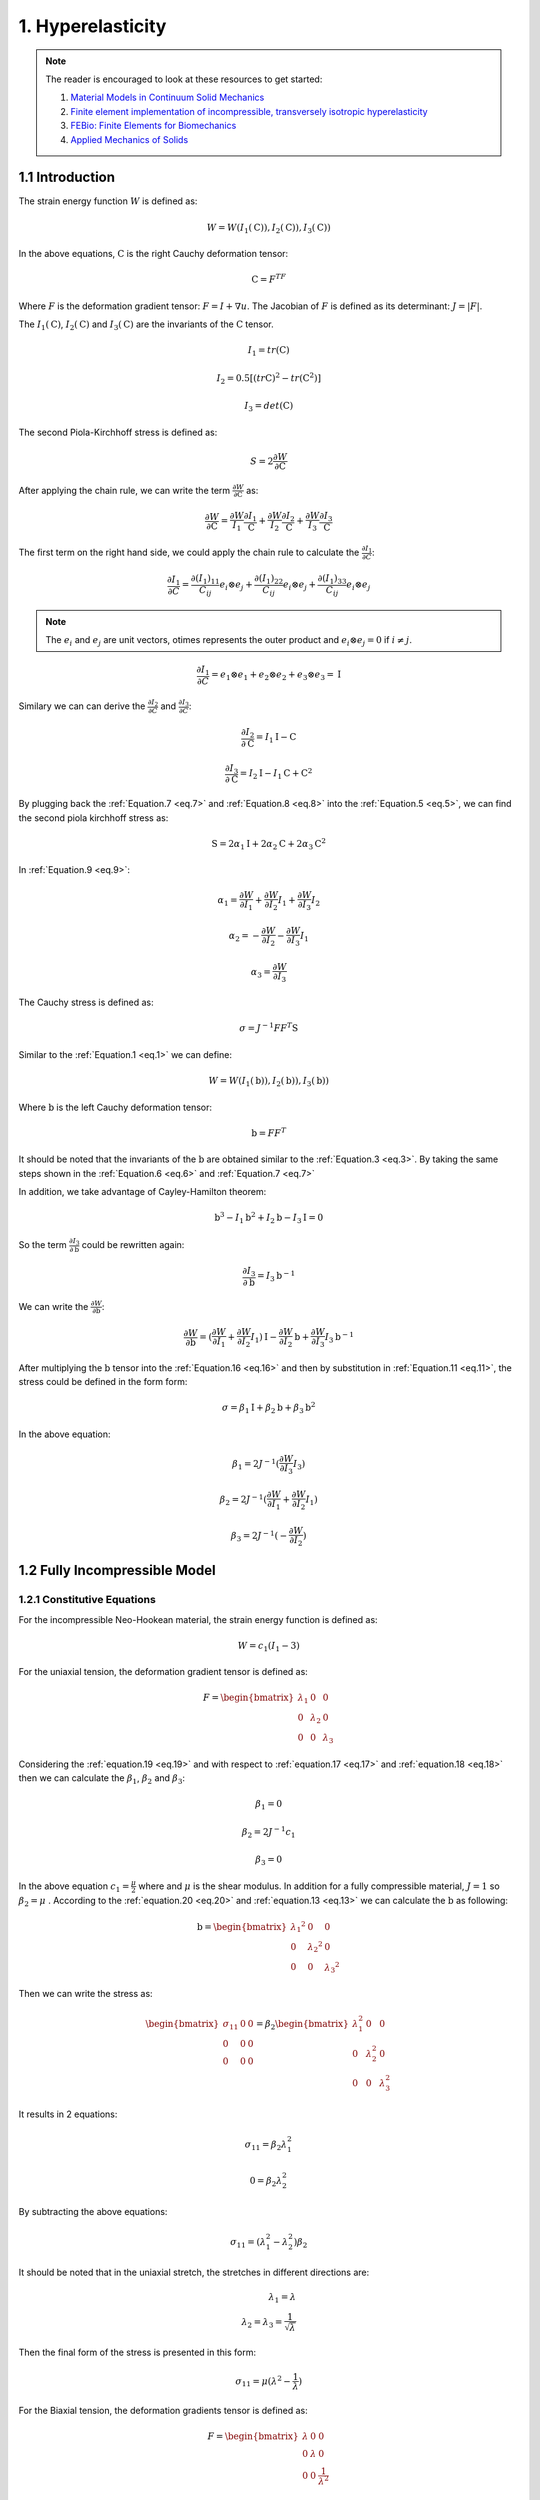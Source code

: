 
**1. Hyperelasticity**
===========================================


.. note:: The reader is encouraged to look at these resources to get started:

	1. `Material Models in Continuum Solid Mechanics <http://homepages.engineering.auckland.ac.nz/~pkel015/SolidMechanicsBooks/Part_IV/Chapter_1_Hyperelasticity/PDF/Elasticity_04_Isotropic_Hyperelasticity.pdf>`_

	2. `Finite element implementation of incompressible, transversely isotropic hyperelasticity <https://www.sciencedirect.com/science/article/pii/0045782596010353>`_

	3. `FEBio: Finite Elements for Biomechanics <https://asmedigitalcollection.asme.org/biomechanical/article/134/1/011005/455684>`_

	4. `Applied Mechanics of Solids <http://solidmechanics.org/Text/Chapter3_5/Chapter3_5.php>`_

1.1 Introduction
^^^^^^^^^^^^^^^^^^^^^^^^^^^^^^^^^^^^^^^^^^^^^^

The strain energy function :math:`W` is defined as:

.. math:: 
  :name: eq.1

   W=W(I_1 (\textbf {C})),I_2 (\textbf {C})),I_3 (\textbf {C}))

In the above equations, :math:`\textbf {C}` is the right Cauchy deformation tensor:

.. math:: 
  :name: eq.2

  \textbf {C}=F^TF


Where :math:`F` is the deformation gradient tensor: :math:`F=I+\nabla u`. The Jacobian of :math:`F` is defined as its determinant:  :math:`J= \lvert F \rvert`.

The :math:`I_1 (\textbf {C})`, :math:`I_2 (\textbf {C})` and :math:`I_3 (\textbf {C})` are the invariants of the :math:`\textbf {C}` tensor. 

.. math:: 
  :name: eq.3

  I_1=tr(\textbf{C}) 

  I_2=0.5[(tr \textbf{C})^2-tr(\textbf{C}^2)] 

  I_3=det (\textbf{C})


The second Piola-Kirchhoff stress is defined as: 

.. math:: 
  :name: eq.4

  S=2 \frac{\partial W}{\partial \textbf {C}} 

After applying the chain rule, we can write the term :math:`\frac{\partial W}{\partial \textbf {C}}` as: 


.. math:: 
  :name: eq.5

  \frac{\partial W}{\partial \textbf {C}}=\frac{\partial W}{I_1} \frac{\partial I_1}{\textbf {C}} + \frac{\partial W}{I_2} \frac{\partial I_2}{\textbf {C}}+\frac{\partial W}{I_3} \frac{\partial I_3}{\textbf {C}}

The first term on the right hand side, we could apply the chain rule to calculate the :math:`\frac{\partial I_1}{\partial C}`:

.. math:: 
  :name: eq.6

  \frac{\partial I_1}{\partial C}=\frac{\partial (I_1)_{11}}{C_{ij}} e_i \otimes e_j + \frac{\partial (I_1)_{22}}{C_{ij}} e_i \otimes e_j + \frac{\partial (I_1)_{33}}{C_{ij}} e_i \otimes e_j 


.. note::

   The :math:`e_i` and :math:`e_j` are unit vectors, \otimes represents the outer product and :math:`e_i \otimes e_j =0` if :math:`i \neq j`. 

.. math:: 
  :name: eq.7

  \frac{\partial I_1}{\partial C}=e_1 \otimes e_1 +e_2 \otimes e_2 +e_3 \otimes e_3 = \textbf{I}

Similary we can can derive the :math:`\frac{\partial I_2}{\partial C}` and :math:`\frac{\partial I_3}{\partial C}`:


.. math:: 
  :name: eq.8

  \frac{\partial I_2}{\partial \textbf {C}}= I_1 \textbf {I} - \textbf {C}

  \frac{\partial I_3}{\partial \textbf {C}}= I_2 \textbf {I} - I_1 \textbf {C} + \textbf {C}^2

By plugging back the  :ref:`Equation.7 <eq.7>` and :ref:`Equation.8 <eq.8>` into the :ref:`Equation.5 <eq.5>`, we can find the second piola kirchhoff stress as: 

.. math:: 
  :name: eq.9

  \textbf {S}= 2 \alpha_1 \textbf {I} + 2 \alpha_2 \textbf {C} + 2 \alpha_3 \textbf {C}^2

In :ref:`Equation.9 <eq.9>`: 


.. math:: 
  :name: eq.10

  \alpha_1 =  \frac{\partial W}{\partial I_1} +  \frac{\partial W}{\partial I_2} I_1 +  \frac{\partial W}{\partial I_3} I_2

  \alpha_2 =  -\frac{\partial W}{\partial I_2} -  \frac{\partial W}{\partial I_3} I_1 

  \alpha_3 =  \frac{\partial W}{\partial I_3} 

The Cauchy stress is defined as: 

.. math:: 
  :name: eq.11

  \sigma = J^{-1} F F^T \textbf {S}

Similar to the :ref:`Equation.1 <eq.1>` we can define: 


.. math:: 
  :name: eq.12


   W=W(I_1 (\textbf {b})),I_2 (\textbf {b})),I_3 (\textbf {b}))



Where :math:`\textbf {b}` is the left Cauchy deformation tensor:


.. math:: 
  :name: eq.13

  \textbf {b}=FF^T

It should be noted that the invariants of the :math:`\textbf {b}` are obtained similar to the :ref:`Equation.3 <eq.3>`. By taking the same steps shown in the :ref:`Equation.6 <eq.6>` and :ref:`Equation.7 <eq.7>`

In addition, we take advantage of Cayley-Hamilton theorem:

.. math:: 
  :name: eq.14

  \textbf{b}^3-I_1 \textbf{b}^2+I_2 \textbf{b} - I_3 \textbf{I} =0


So the term :math:`\frac{\partial I_3}{\partial \textbf {b}}` could be rewritten again: 

.. math:: 
  :name: eq.15

  \frac{\partial I_3}{\partial \textbf {b}}= I_3 \textbf {b}^{-1}

We can write the :math:`\frac{\partial W}{\partial \textbf {b}}`: 

.. math:: 
  :name: eq.16

  \frac{\partial W}{\partial \textbf {b}}= (\frac{\partial W}{\partial I_1} + \frac{\partial W}{\partial I_2} I_1) \textbf {I} - \frac{\partial W}{\partial I_2}\textbf {b} +\frac{\partial W}{\partial I_3} I_3 \textbf {b}^{-1}

After multiplying the :math:`\textbf {b}` tensor into the :ref:`Equation.16 <eq.16>` and then by substitution in :ref:`Equation.11 <eq.11>`, the stress could be defined in the form form:

    
.. math:: 
  :name: eq.17

   \sigma=\beta_1 \textbf {I}+\beta_2 \textbf {b}+\beta_3 \textbf {b}^2

In the above equation: 


.. math:: 
  :name: eq.18

  \beta_1 = 2J^{-1} (\frac{\partial W}{\partial I_3}I_3) 

  \beta_2 = 2J^{-1} (\frac{\partial W}{\partial I_1} +  \frac{\partial W}{\partial I_2} I_1) 

  \beta_3 = 2J^{-1} (-\frac{\partial W}{\partial I_2}) 


1.2 Fully Incompressible Model
^^^^^^^^^^^^^^^^^^^^^^^^^^^^^^^^^^^^^^^^^^^^^^

1.2.1 Constitutive Equations
""""""""""""""""""""""""""""""""""""
For the incompressible Neo-Hookean material, the strain energy function is defined as:

.. math:: 
  :name: eq.19 

  W=c_1(I_1-3)


For the uniaxial tension, the deformation gradient tensor is defined as:

.. math::
  :name: eq.20

   F=\begin{bmatrix} \lambda_1 & 0 & 0\\0 & \lambda_2 & 0\\0 & 0 & \lambda_3\end{bmatrix}


Considering the :ref:`equation.19 <eq.19>` and with respect to :ref:`equation.17 <eq.17>` and :ref:`equation.18 <eq.18>` then we can calculate the :math:`\beta_1`, :math:`\beta_2` and :math:`\beta_3`: 


.. math::
  :name: eq.21

   \beta_1 = 0

   \beta_2 = 2J^{-1}c_1

   \beta_3 = 0

In the above equation :math:`c_1= \frac {\mu}{2}` where and :math:`\mu` is the shear modulus. In addition for a fully compressible material, :math:`J= 1` so :math:`\beta_2=\mu` . According to the :ref:`equation.20 <eq.20>` and :ref:`equation.13 <eq.13>` we can calculate the :math:`\textbf{b}` as following: 

.. math::
  :name: eq.22

   \textbf{b}=\begin{bmatrix} {\lambda_1}^2 & 0 & 0\\0 & {\lambda_2}^2  & 0\\0 & 0 & {\lambda_3}^2 \end{bmatrix}



Then we can write the stress as:

.. math:: 
  :name: eq.23

   \begin{bmatrix} \sigma_{11} & 0 & 0\\0 & 0& 0\\0 & 0 & 0\end{bmatrix} = \beta_{2}\begin{bmatrix} \lambda_{1}^2 & 0 & 0\\0 & \lambda_{2}^2& 0\\0 & 0 & \lambda_{3}^2\end{bmatrix}


It results in 2 equations:


.. math:: 
  :name: eq.24

  \sigma_{11}=\beta_2 \lambda_{1}^2

  0=\beta_2 \lambda_{2}^2
	
                                   
By subtracting the above equations:



.. math:: 
  :name: eq.25 

   \sigma_{11}=(\lambda_{1}^2-\lambda_{2}^2)\beta_{2}


It should be noted that in the uniaxial stretch, the stretches in different directions are:


.. math:: 
  :name: eq.26 

   \lambda_1=\lambda\\
   \lambda_2=\lambda_3= \frac{1}{\sqrt{\lambda}}


Then the final form of the stress is presented in this form:

.. math:: 
  :name: eq.27 

   \sigma_{11}=\mu(\lambda^2-\frac{1}{\lambda})


For the Biaxial tension, the deformation gradients tensor is defined as:

.. math:: 
  :name: eq.28
 
   F=\begin{bmatrix} \lambda & 0 & 0\\0 & \lambda & 0\\0 & 0 & \frac {1}{\lambda^2}\end{bmatrix}



As :math:`\beta_1` and :math:`\beta_3` are equal to zero, after calculating the :math:`\textbf{b}` tensor we can write the :ref:`Equation.17 <eq.17>` in this form:



.. math:: 
  :name: eq.29

   \begin{bmatrix} \sigma_{11} & 0 & 0\\0 & \sigma_{22} & 0\\0 & 0 & 0\end{bmatrix}= \beta_1 \begin{bmatrix} \lambda^2 & 0 & 0\\0 & \lambda^2 & 0\\0 & 0 & \frac{1}{\lambda^4}\end{bmatrix} 


It results in 2 equations:

.. math:: 
  :name: eq.30 

   \sigma_{11}= \beta_2 \lambda^2\\
   0= \beta_2 \frac{1}{\lambda^4}


By subtracting the above equations:

.. math:: 
  :name: eq.31

   \sigma_{11}= \mu (\lambda^2-\frac{1}{\lambda^4})


.. note:: **Alternative Way**

   The stress is defined as follows:

   .. math:: 
     :name: eq.32 

      \sigma= \alpha_1 \lambda_i^{2} + \alpha_{-1} \lambda_i^{-2}-p

  
   Where:

   .. math:: 
     :name: eq.33

      \alpha_1= 2 \frac{\partial W}{\partial I_1}\\
      \alpha_{-1}= -2 \frac{\partial W}{\partial I_2}


   The parameter :math:`p` is defined as hydrostatic pressure:

   .. math:: 
     :name: eq.34

      p= \alpha_1 \frac{1}{\lambda_1^{2} \lambda_2^{2}}+\alpha_{-1}\lambda_1^{2} \lambda_2^{2}


   We can find :math:`\alpha_1` and :math:`\alpha_{-1}` : :math:`\alpha_1=2c_1=\mu` and :math:`\alpha_{-1}=0`

   By combining the :ref:`Equation.32 <eq.32>` and :ref:`Equation.34 <eq.34>`:

   .. math:: 
     :name: eq.35 

      \sigma_{ii}= \mu \lambda_{i}^2-\mu (\frac {1}{\lambda_i^{2}\lambda_i^{2}})


   Which is same as :ref:`Equation.31 <eq.31>`.


1.2.2 Finite Element Implementation
""""""""""""""""""""""""""""""""""""

For the fully incompressible Neo-Hookean material the Jacobian of the deformation gradient
tensor is unity (e.g. :math:`J=1`). The strain energy function is defined as follows:

.. math:: 
  :name: eq.36
 
   W= c_1(I_1-3)+p(J-1)


.. note:: In the above equation, the parameter :math:`p` is Lagrange multiplier enforcing the fully incompressibility condition

The stress is defined:

.. math:: 
  :name: eq.37 

   \sigma=\alpha_1 b + \alpha_{-1} b^{-1} - p I


Then the stress term is reduced to:

.. math:: 
  :name: eq.38
 
   \sigma=\mu b - p I


.. note:: When we solve for a fully incompressible material, we should define our problem on a mixed space including a scalar space (to solve for the :math:`p`) and a vector space (to solve for the displacement)


The analytical solution for the uniaxial stretch for different shear modulus could be obtained using the code: 

.. code-block:: python

	lamda = [0.15,0.2,0.25,0.3,0.35,0.4,0.45,0.5,0.55,0.6,0.65,0.7,0.75,0.8,0.85,0.9,0.95,1.,1.25,1.5,1.75,2,2.25,2.5,2.75,3,3.25,3.5,3.75,4,4.25,4.5,4.47,5]

	# Shear modulus = 0.5 MPa
	sigma_05 = []
	# Shear modulus = 1.5 MPa
	sigma_15 = []
	# Shear modulus = 3.5 MPa
	sigma_35 = []

	for i in range (len(lamda)):

		a = 0.5 * (pow(lamda[i], 2) - 1. /(lamda[i]))
		b = 1.5 * (pow(lamda[i], 2) - 1. /(lamda[i]))
		c = 3.5 * (pow(lamda[i], 2) - 1. /(lamda[i]))

		sigma_05.append(a)
		sigma_15.append(b)
		sigma_35.append(c)

	import matplotlib.pyplot as plt
	print (sigma_05)
	plt.xlabel(r'$\mathrm{Stretch}$', fontsize=20)
	plt.ylabel(r'$\mathrm{\sigma_{xx}(MPa)}$', fontsize=20)

	plt.plot(lamda,sigma_05,  linestyle='-', linewidth=4, color='maroon',label=r'$(\mu=0.5)$')
	plt.plot(lamda,sigma_15,  linestyle='-', linewidth=4, color='r',label=r'$(\mu=1.5)$')
	plt.plot(lamda,sigma_35,  linestyle='-', linewidth=4, color='teal',label=r'$(\mu=3.5)$')
	lg=plt.legend(ncol=1, loc=2, fontsize=15)
	axes = plt.gca()
	axes.set_xlim([0,5])
	axes.set_ylim([-15, 30])

	axes.set_yticks([-15,-10,-5,0,5,10,15,20,25,30,35])
	axes.set_xticks([0,1,2,3,4,5])

	plt.tick_params(axis='both', which='major', labelsize=15)
	plt.grid()
	plt.show()

The implmentation in FEniCS is presented in this code:  

.. code-block:: python

	from dolfin import *

	# Defining Stretches
	stretch = [0.15,0.2,0.25,0.3,0.35,0.4,0.45,0.5,0.55,0.6,0.65,0.7,0.75,0.8,0.85,0.9,0.95,1.,1.25,1.5,1.75,2,2.25,2.5,2.75,3,3.25,3.5,3.75,4,4.25,4.5,4.47,5]
	BC = []

	for x in range(len(stretch)):
		      N = stretch[x] - 1.0
		      BC.append(N)

	tol = 1E-14
	# Define boundaries
	def FRONT(x, on_boundary):
		      return on_boundary and abs(x[2] - 1.0) < tol


	# Defining the mesh which is a single hexahedron element
	mesh = UnitCubeMesh.create(1,1,1,CellType.Type.hexahedron)

	############################################
	#element for pressure field
	Element1 = FiniteElement("CG", mesh.ufl_cell(), 1)
	#element for displacement field
	Element2 = VectorElement("CG", mesh.ufl_cell(), 2)

	# Defining the mixed function space
	W_elem = MixedElement([Element1, Element2])
	W = FunctionSpace(mesh, W_elem)
	#############################################

	boundaries = MeshFunction('size_t', mesh, mesh.topology().dim()-1)
	subdomains = MeshFunction('size_t', mesh, mesh.topology().dim())


	# Defining integration symbols
	dx = Measure('dx', domain=mesh, subdomain_data=subdomains, metadata={'quadrature_degree': 15})
	ds = Measure('ds', domain=mesh, subdomain_data=boundaries, metadata={'quadrature_degree': 15})


	## Define variational problem
	dw = TrialFunction(W)            # Incremental displacement
	v  = TestFunction(W)
	w = Function(W)
	p,u = split(w)

	#Definig some continuum mechanics relations
	d = u.geometric_dimension()
	I = Identity(d)             # Identity tensor
	F = I + grad(u)             # Deformation gradient
	C = F.T*F                   # Right cauchy stress tensor
	b = F*F.T                   # Left cauchy stress tensor
	Ib = tr(b)                  # First invariant of b tensor
	J  = det(F)                 # Jacobian of deformation gradient tensor

	# Shear modulus
	mu = 0.5e6

	# Strain energy function for fully incompressible model
	psi = mu/2.*(Ib - 3.)*dx - p*(J - 1)*dx

	# Gateaux derivative in the direction of the test function
	F1 = derivative(psi, w, TestFunction(W))

	# Compute Jacobian of F
	Jac = derivative(F1, w, TrialFunction(W))

	sigma_11 = []

	def border(x, on_boundary):
		      return on_boundary

	bound_x =  Expression(("t*x[0]"), degree=1, t=0)

	for i in range(len(BC)):

		      bound_x.t = BC[i]

		      bc_x = DirichletBC(W.sub(1).sub(0), bound_x, border)
		      bc_front = DirichletBC(W.sub(1).sub(2), Constant((0)), FRONT)

		      bc_all = [bc_x,bc_front]

		      problem = NonlinearVariationalProblem(F1, w, bc_all, Jac)

		      solver = NonlinearVariationalSolver(problem)

		      solver.solve()

		      (p, u) = w.split(True)

	#Stress calculation
		      sig = mu * b - p * I
	# Defining a tenso function space
		      V = TensorFunctionSpace(mesh, 'Lagrange', 1)
	# Projection of the stress on the tensor function space
		      sig1 = project(sig, V)

		      sigma_11.append((sig1.vector().get_local()[0])*0.000001)

	print (sigma_11)

	#Obtained reaults for mu = 0.5 MPa#
	sigma_05 = [-3.3220833333333144, -2.4800000000022377, -1.968750000000018, -1.6216666666666604, -1.3673214285714232, -1.1699999999999993, -1.0098611111111104, -0.8749999999999992, -0.7578409090909061, -0.6533333334279298, -0.5579807692745585, -0.4692857143072567, -0.3854166666778288, -0.3050000000060496, -0.2269852941210564, -0.15055555555754435, -0.07506578947488027, -7.390848180406038e-13, 0.38124999999999554, 0.7916666666666644, 1.2455357142857126, 1.7499999999999942, 2.309027777777776, 2.924999999888631, 3.5994318181378744, 4.333333333314409, 5.12740384614507, 5.982142857138549, 6.897916666664428, 7.874999999998786, 8.913602941175803, 10.013888888888484, 9.878593176733789, 12.399999999906841]

	#Obtained reaults for mu = 1.5 MPa#
	sigma_15 = [-9.966249999999953, -7.4400000000052655, -5.906250000000058, -4.864999999999997, -4.101964285714497, -3.50999999999999, -3.029583333333331, -2.624999999999993, -2.2735227272727245, -1.9599999999999933, -1.6739423078102886, -1.4078571429217734, -1.1562500000334857, -0.9150000000181479, -0.6809558823631715, -0.45166666667263133, -0.2251973684246401, -2.217263493368278e-12, 1.1437499999999825, 2.3749999999999947, 3.7366071428571317, 5.250000000116358, 6.927083333333332, 8.774999999844844, 10.798295454413642, 12.999999999943254, 15.382211538435248, 17.94642857141561, 20.69374999999328, 23.624999999996415, 26.740808823527377, 30.04166666666549, 29.63577953020131, 37.19999999983032]

	#Obtained reaults for mu = 3.5 MPa#
	sigma_35 = [-23.254583333333265, -17.360000000015262, -13.781250000000021, -11.351666666666649, -9.571249999999983, -8.189999999999996, -7.069027777155056, -6.124999999999978, -5.304886363636268, -4.573333333994748, -3.9058653849219174, -3.285000000150805, -2.697916666744805, -2.1350000000423432, -1.5888970588473983, -1.0538888889028104, -0.5254605263241604, -5.173676343700641e-12, 2.6687499999999695, 5.5416666666666545, 8.718749999880098, 12.249999999999975, 16.163194443414437, 20.47499999922037, 25.19602272696517, 30.333333333200915, 35.89182692301562, 41.874999999969944, 48.28541666665088, 55.1249999999915, 62.39522058823055, 70.09722222221926, 69.15015223713617, 86.79999999993669]

	#Plotting the Results#
	import matplotlib.pyplot as plt
	plt.xlabel(r'$\mathrm{Stretch}$', fontsize=20)
	plt.ylabel(r'$\mathrm{\sigma_{xx}(MPa)}$', fontsize=20)

	plt.plot(stretch,sigma_05,  linestyle='-', linewidth=4, color='y',label=r'$(\mu=0.5\/\/MPa)$')
	plt.plot(stretch,sigma_15,  linestyle='-', linewidth=4, color='c',label=r'$(\mu=1.5\/\/MPa)$')
	plt.plot(stretch,sigma_35,  linestyle='-', linewidth=4, color='k',label=r'$(\mu=3.5\/\/MPa)$')
	lg=plt.legend(ncol=1, loc=2, fontsize=15)
	axes = plt.gca()
	axes.set_xlim([0,5])
	axes.set_ylim([-15, 30])

	axes.set_yticks([-15,-10,-5,0,5,10,15,20,25,30,35])
	axes.set_xticks([0,1,2,3,4,5])

	plt.tick_params(axis='both', which='major', labelsize=15)
	plt.grid()
	plt.show()

The results of analytical solution and finite element implementation are compared in
figure.1:


.. figure:: PNG/1.png
   :align: center
	
   The stress results for the fully incompressible material model in uniaxial loading - Finite Element (Right) vs Analytical (Left)

The analytical solution for the Biaxial stretch for different shear modulus could be obtained using the code: 

.. code-block:: python


	lamda = [0.15,0.2,0.25,0.3,0.35,0.4,0.45,0.5,0.55,0.6,0.65,0.7,0.75,0.8,0.85,0.9,0.95,1.,1.25,1.5,1.75,2,2.25,2.5,2.75,3,3.25,3.5,3.75,4,4.25,4.5,4.47,5]

	# Shear modulus = 0.5 MPa
	sigma_05 = []
	# Shear modulus = 1.5 MPa
	sigma_15 = []
	# Shear modulus = 3.5 MPa
	sigma_35 = []

	for i in range (len(lamda)):

		a = 0.5 * (pow(lamda[i],2) - 1. /(pow(lamda[i],4)))
		b = 1.5 * (pow(lamda[i], 2) - 1. / (pow(lamda[i], 4)))
		c = 3.5 * (pow(lamda[i], 2) - 1. / (pow(lamda[i], 4)))

		sigma_05.append(a)
		sigma_15.append(b)
		sigma_35.append(c)


	import matplotlib.pyplot as plt
	print (sigma_05)
	plt.xlabel(r'$\mathrm{Stretch}$', fontsize=20)
	plt.ylabel(r'$\mathrm{\sigma_{xx}=\sigma_{yy}\/\/(MPa)}$', fontsize=20)

	plt.plot(lamda,sigma_05,  linestyle='-', linewidth=4, color='lime',label=r'$(\mu=0.5)$')
	plt.plot(lamda,sigma_15,  linestyle='-', linewidth=4, color='m',label=r'$(\mu=1.5)$')
	plt.plot(lamda,sigma_35,  linestyle='-', linewidth=4, color='orange',label=r'$(\mu=3.5)$')
	lg=plt.legend(ncol=1, loc=2, fontsize=15)
	axes = plt.gca()
	axes.set_xlim([0,5])
	axes.set_ylim([-15, 35])

	axes.set_yticks([-15,-10,-5,0,5,10,15,20,25,30,35])
	axes.set_xticks([0,1,2,3,4,5])

	plt.tick_params(axis='both', which='major', labelsize=15)
	plt.grid()
	plt.show()

And similarly the implmentation in FEniCS is presented here:

.. code-block:: python

	from dolfin import *

	# Defining Stretches
	stretch = [0.15,0.2,0.25,0.3,0.35,0.4,0.45,0.5,0.55,0.6,0.65,0.7,0.75,0.8,0.85,0.9,0.95,1.,1.25,1.5,1.75,2,2.25,2.5,2.75,3,3.25,3.5,3.75,4,4.25,4.5,4.47,5]
	BC = []

	for x in range(len(stretch)):
		 N = stretch[x] - 1.0
		 BC.append(N)

	tol = 1E-14
	# Define boundaries
	def LEFT(x, on_boundary):
		 return on_boundary and x[0] < tol

	def RIGHT(x, on_boundary):
		 return on_boundary and abs(x[0] - 1.0) < tol

	def BOTTOM(x, on_boundary):
		 return on_boundary and x[1] < tol

	def TOP(x, on_boundary):
		 return on_boundary and abs(x[1] - 1.0) < tol

	def FRONT(x, on_boundary):
		 return on_boundary and abs(x[2] - 1.0) < tol

	def BACK(x, on_boundary):
		 return on_boundary and (x[2]) < tol

	# Defining the mesh which is a single hexahedron element
	mesh = UnitCubeMesh.create(1,1,1,CellType.Type.hexahedron)


	#element for pressure field
	Element1 = FiniteElement("CG", mesh.ufl_cell(), 1)
	#element for displacement field
	Element2 = VectorElement("CG", mesh.ufl_cell(), 2)

	# Defining the mixed function space
	W_elem = MixedElement([Element1, Element2])
	W = FunctionSpace(mesh, W_elem)
	#############################################

	boundaries = MeshFunction('size_t', mesh, mesh.topology().dim()-1)
	subdomains = MeshFunction('size_t', mesh, mesh.topology().dim())


	# Defining integration symbols
	dx = Measure('dx', domain=mesh, subdomain_data=subdomains, metadata={'quadrature_degree': 10})
	ds = Measure('ds', domain=mesh, subdomain_data=boundaries, metadata={'quadrature_degree': 10})


	## Define variational problem
	dw = TrialFunction(W)            # Incremental displacement
	v  = TestFunction(W)
	w = Function(W)
	p,u = split(w)

	#Definig some continuum mechanics relations
	d = u.geometric_dimension()
	I = Identity(d)             # Identity tensor
	F = I + grad(u)             # Deformation gradient
	C = F.T*F                   # Right cauchy stress tensor
	b = F*F.T                   # Left cauchy stress tensor
	Ib = tr(b)                  # First invariant of b tensor
	J  = det(F)                 # Jacobian of deformation gradient tensor

	# Shear modulus
	mu = 3.5e6

	# Strain energy function for fully incompressible model
	psi = mu/2.*(Ib - 3.)*dx - p*(J - 1)*dx

	# Gateaux derivative in the direction of the test function
	F1 = derivative(psi, w, TestFunction(W))

	# Compute Jacobian of F
	Jac = derivative(F1, w, TrialFunction(W))

	sigma_11 = []
	sigma_22 = []


	def border(x, on_boundary):
		 return on_boundary

	bound_x =  Expression(("t*x[0]"), degree=1, t=0)
	bound_y =  Expression(("t*x[1]"), degree=1, t=0)

	for i in range(len(BC)):

		 bound_x.t = BC[i]
		 bound_y.t = BC[i]

		 bc_x = DirichletBC(W.sub(1).sub(0), bound_x, border)
		 bc_y = DirichletBC(W.sub(1).sub(1), bound_y, border)
		 bc_front = DirichletBC(W.sub(1).sub(2), Constant((0)), FRONT)

		 bc_all = [bc_x,bc_y,bc_front]

		 problem = NonlinearVariationalProblem(F1, w, bc_all, Jac)

		 solver = NonlinearVariationalSolver(problem)

		 solver.solve()

		 (p, u) = w.split(True)

	#Stress calculation
		 sig = mu * b - p * I
	# Defining a tensor function space
		 Vv = TensorFunctionSpace(mesh, 'Lagrange', 1)
	# Projection of the stress on the tensor function space
		 sig1 = project(sig, Vv)

		 sigma_11.append((sig1.vector().get_local()[0])*0.000001)

	print (sigma_11)

	#Obtained reaults for mu = 0.5 MPa#
	sigma_05 = [-987.6430709876522, -312.4800000000002, -127.96874999999937, -61.68339506172817, -33.258200229071136, -19.451249999999895, -12.092013222069799, -7.8750000000000036, -5.31285764292055, -3.678024691358014, -2.589772373166203, -1.8374656393169522, -1.2989969135802488, -0.9007031249999968, -0.5965929377042906, -0.35707895137936096, -0.16261883157741178, 8.145274061386054e-17, 0.5764499999999999, 1.0262345679012317, 1.477938879633484, 1.9687500000000013, 2.5117407788446906, 3.1121999999999943, 3.772507427771319, 4.4938271604938125, 5.276768364202937, 6.121668054977084, 7.028721604938255, 7.99804687499999, 9.029717451299652, 10.12378067367779, 9.989197609075557, 12.499199999999991]
	
	#Obtained reaults for mu = 0.5 MPa#
	sigma_15 = [-2962.92921296296, -937.4399999999958, -383.90625000000057, -185.0501851851853, -99.77460068721344, -58.3537499999997, -36.27603966620935, -23.624999999999954, -15.938572928761642, -11.034074074074056, -7.769317119498598, -5.512396917950832, -3.8969907407407285, -2.702109374999993, -1.7897788131128693, -1.0712368541380837, -0.4878564947322365, 3.805590898063224e-16, 1.7293499999999953, 3.0787037037036926, 4.433816638900447, 5.906249999999991, 7.53522233653405, 9.336599999999983, 11.317522283314, 13.48148148148149, 15.830305092608764, 18.365004164931293, 21.08616481481487, 23.994140624999996, 27.089152353899063, 30.371342021033435, 29.967592827226596, 37.49759999999998]
	
	#Obtained reaults for mu = 0.5 MPa#
	sigma_35 = [-6913.501496913527, -2187.3599999999847, -895.7812499999939, -431.78376543209447, -232.8074016034988, -136.15874999999932, -84.6440925544885, -55.12499999999978, -37.19000350044388, -25.746172839506176, -18.128406612163456, -12.862259475218625, -9.092978395061715, -6.304921874999984, -4.176150563930013, -2.499552659655526, -1.1383318210418847, 6.882290512141593e-16, 4.035149999999988, 7.183641975308622, 10.345572157434399, 13.781249999999941, 17.582185451912803, 21.78539999999999, 26.407551994399167, 31.456790123456745, 36.93737854942055, 42.85167638483961, 49.20105123456792, 55.986328124999986, 63.2080221590976, 70.8664647157445, 69.92438326352887, 87.49440000000017]
	
	#Plotting#
	import matplotlib.pyplot as plt
	#print (sigma_05)
	plt.xlabel(r'$\mathrm{Stretch}$', fontsize=20)
	plt.ylabel(r'$\mathrm{\sigma_{xx}=\sigma_{yy}\/\/(MPa)}$', fontsize=20)

	plt.plot(stretch,sigma_05,  linestyle='-', linewidth=4, color='b',label=r'$(\mu=0.5)$')
	plt.plot(stretch,sigma_15,  linestyle='-', linewidth=4, color='g',label=r'$(\mu=1.5)$')
	plt.plot(stretch,sigma_35,  linestyle='-', linewidth=4, color='crimson',label=r'$(\mu=3.5)$')
	lg=plt.legend(ncol=1, loc=2, fontsize=15)
	axes = plt.gca()
	axes.set_xlim([0,5])
	axes.set_ylim([-15, 35])

	axes.set_yticks([-15,-10,-5,0,5,10,15,20,25,30,35])
	axes.set_xticks([0,1,2,3,4,5])

	plt.tick_params(axis='both', which='major', labelsize=15)
	plt.grid()
	plt.show()

.. figure:: PNG/2.png
   :align: center
	
   The stress results for the fully incompressible material model in biaxial loading - Finite Element (Right) vs Analytical (Left)



1.3. Nearly Incompressible Model
^^^^^^^^^^^^^^^^^^^^^^^^^^^^^^^^^^^^^^^^^^^^^^
1.3.1. Constitutive Equations
"""""""""""""""""""""""""""""""""
For the nearly incompressible Neo-Hookean material, the bulk modulus appears in the strain energy function. It should be noted that as the ratio :math:`\frac{K}{\mu}`increases, the behavior of the material becomes closer to a fully incompressible material model (e.g. :math:`J` converges to unity).

The strain energy function is defined as:

.. math:: 
  :name: eq.39 

   W=c_1(I_1-3)+ \frac{1}{2}K(Ln(J))^2


Where :math:`I_1` corresponds to the first invariant of the :math:`C` where :math:`C=J^{\frac{-2}{3}}C`.The stress is defined as:

.. math:: 
  :name: eq.40

   \sigma=pI+ \frac{2}{J}[c_1 b - \frac{1}{3} (c_1 I_1)I]


In the above equation:

.. math:: 
  :name: eq.41
 
   p = K \frac{Ln(J)}{J}


1.3.2 Finite Element Implementation
"""""""""""""""""""""""""""""""""
The FEniCS implementation of the neo-Hookean neraly incompressible material on a single hexahedron element under biaxial stretch is hsown as below: 

.. code-block:: python

	from dolfin import *

	parameters["form_compiler"]["representation"] = "tsfc"

	stretch = [0.95,1.,1.25,1.5,1.75,2,2.25,2.5,2.75,3]

	BC = []

	for x in range(len(stretch)):
		 N = stretch[x] - 1.0
		 BC.append(N)

	tol = 1E-14

	# Define boundary

	def FRONT(x, on_boundary):
		 return on_boundary and abs(x[2] - 1.0) < tol


	mesh = UnitCubeMesh.create(1,1,1,CellType.Type.hexahedron)

	############################################
	V = VectorFunctionSpace(mesh, 'CG', degree=1)

	du  = TrialFunction(V)           # Trial function
	v  = TestFunction(V)             # Test function
	u  = Function(V)
	#############################################

	boundaries = MeshFunction('size_t', mesh, mesh.topology().dim()-1)
	subdomains = MeshFunction('size_t', mesh, mesh.topology().dim())


	dx = Measure('dx', domain=mesh, subdomain_data=subdomains, metadata={'quadrature_degree': 2})
	ds = Measure('ds', domain=mesh, subdomain_data=boundaries, metadata={'quadrature_degree': 2})


	#################
	d = u.geometric_dimension()
	I = Identity(d)             # Identity tensor
	F = I + grad(u)             # Deformation gradient
	C = F.T*F                   # Right cauchy stress tensor
	b = F*F.T                   # Left cauchy stress tensor
	Ic = tr(C)
	J  = det(F)                 # Jacobian of deformation gradient tensor
	Ib = tr(b)                  # First invariant of b tensor

	Ic_bar = pow(J,-2./3.)*Ic
	C_bar = pow(J,-2./3.)*C
	B_bar = pow(J,-2./3.)*b

	# The bulk modulus (K) and shear modulus (mu) are defined here. Feel free to change them to see the effect of K/mu in the results
	mu = 1.5E6
	K = 7.5E10

	psi = (mu/2. * (Ic_bar - 3.) + 0.5 * K * pow(ln(J),2)) * dx

	F1 = derivative(psi, u, v)

	# Compute Jacobian of F
	Jac = derivative(F1, u, du)

	sigma_11 = [] # Array for storing the stress in x direction
	sigma_22 = [] # Array for storing the stress in y direction
	JJJ = [] # Array for storing the Jacobian

	def border(x, on_boundary):
		 return on_boundary

	bound_x =  Expression(("t*x[0]"), degree=1, t=0)
	bound_y =  Expression(("t*x[1]"), degree=1, t=0)


	for i in range(len(BC)):


		 bound_x.t = BC[i]
		 bound_y.t = BC[i]

		 bc_x = DirichletBC(V.sub(0), bound_x, border)
		 bc_y = DirichletBC(V.sub(1), bound_y, border)
		 bc_front = DirichletBC(V.sub(2), Constant((0)), FRONT)


		 bc_all = [bc_x,bc_y,bc_front]

		 problem = NonlinearVariationalProblem(F1, u, bc_all, Jac)

		 solver = NonlinearVariationalSolver(problem)

		 solver.solve()

		 #sig = inv(J)*(lmbda*ln(J)*I + mu * (b - I))

		 sig = (K * ln(J) / J) * I + 2./J * (mu/2. * B_bar - 1./3. * (mu / 2.) * Ic_bar * I)

		 S = TensorFunctionSpace(mesh, 'P', 1)

		 W = FunctionSpace(mesh, 'P', 1)

		 sig1 = project(sig, S)

		 JJ = project(J, W)

		 JJJ.append((JJ.vector().get_local()[0]))

		 sigma_11.append((sig1.vector().get_local()[0])*0.000001)
		 sigma_22.append((sig1.vector().get_local()[4])*0.000001)

		 File("displacement.pvd") << u

	print (sigma_11)
	print (sigma_22)
	print (JJJ)

  
Next figure shows how stress – stretch behavior of the model alters as the ratio :math:`\frac{K}{\mu}` increases.

.. figure:: PNG/3.png
   :align: center

   Effect of compressibility in biaxial tension test– FEM (FEniCS) vs Analytical Solution


The above figure illustrates that when :math:`\frac{K}{\mu}>100` the behavior of the model starts converging to the fully incompressible Neo-Hookean model. When :math:`\frac{K}{\mu}>1000` the solution is matched with the fully incompressible material model as shown in next figure: 

.. figure:: PNG/4.png
   :align: center

   Nearly incompressible material in biaxial tension test– FEM (FEniCS) vs Analytical
 
The other test that was implemented was tracking the Jacobian when the stretch increases which is shown in the next figure:

.. figure:: PNG/5.png
   :align: center

   Effect of compressibility in the Jacobian of deformation gradient tensor in biaxial tension test

It could be seen that by approaching the :math:`\frac{K}{\mu}` ratio to 1000, the Jacobian is set to unity regardless of the value of stretch showing the material is nearly incompressible.

1.4. Compressible Model
^^^^^^^^^^^^^^^^^^^^^^^^^^^^^^^^

1.4.1. Constitutive Equations
""""""""""""""""""""""""""""""""
The strain energy function for a compressible neo-Hookean material is defined as: 


.. math:: 
  :name: eq.42

	W=\frac{\lambda}{2}{(lnJ)}^2 + \mu(lnJ) + \frac{1}{2} \mu (I_b-3)

In the above equation, the :math:`\lambda` is the Lame constant which is equal to :math:`\frac{E \nu}{(1+\nu)(1-2 \nu)}` where :math:`E` is Young modulus and :math:`\nu` is the Poisson ratio. In addition, the stress terms is represented as:

.. math:: 
  :name: eq.43

	\sigma=J^{-1}[\lambda(lnJ) \textbf{I}+ \mu(\textbf{b}-I)]

1.4.2. Finite Element Implementation
"""""""""""""""""""""""""""""""""""""
A finite element implementation in FEniCS for a biaxial tension test on a unit cube  is presented as follows: 

.. code-block:: python

	from dolfin import *

	stretch = [1,1.2,1.4,1.6,1.8,2,2.2,2.4,2.6,2.8,3,3.2,3.4,3.6,3.8,4,4.2,4.4,4.6,4.8,5,5.2,5.4,5.6,5.8,6]

	BC = []
	for x in range(len(stretch)):
		      M = stretch[x] - 1.0
		      BC.append(M)

	strain = []
	print (BC)
	for z in range(len(stretch)):
		      N = (BC[z])*100
		      strain.append(N)


	n = 1  # divisions in r direction
	mesh = BoxMesh(Point(0, 0, 0), Point(1, 1, 1), n, n, n)

	tol = 1E-14
	# Define boundaries
	def LEFT(x, on_boundary):
		      return on_boundary and x[0] < tol

	def RIGHT(x, on_boundary):
		      return on_boundary and abs(x[0] - 1.0) < tol

	def BOTTOM(x, on_boundary):
		      return on_boundary and x[1] < tol

	def TOP(x, on_boundary):
		      return on_boundary and abs(x[1] - 1.0) < tol

	def FRONT(x, on_boundary):
		      return on_boundary and abs(x[2] - 1.0) < tol

	def BACK(x, on_boundary):
		      return on_boundary and (x[2]) < tol

	boundaries = MeshFunction('size_t', mesh, mesh.topology().dim()-1)
	domains = MeshFunction('size_t', mesh, mesh.topology().dim())

	ds = Measure("ds", subdomain_data=boundaries)
	dx = Measure('dx',subdomain_data=domains)

	n = FacetNormal(mesh)

	V = VectorFunctionSpace(mesh, 'CG', degree=2)

	# Define functions
	du  = TrialFunction(V)           # Trial function
	v  = TestFunction(V)             # Test function
	u  = Function(V)                 # Displacement field

	# Kinematics
	d = u.geometric_dimension()
	I = Identity(d)             # Identity tensor
	F = I + grad(u)             # Deformation gradient
	C = F.T*F                   # Right Cauchy-Green tensor
	b = F * F.T                 # Left Cauchy-Green tensor
	Ic = tr(C)
	J  = det(F)


	nu =0.4
	G = 3.5e6
	E = 2.*G*(1.+ nu)
	mu  = Constant(E/(2*(1 + nu)))
	lmbda= Constant(E*nu/((1 + nu)*(1 - 2*nu)))

	# Total potential energy
	psi = ((lmbda / 2.)*pow(ln(J),2)-mu*ln(J)+0.5*mu*(Ic-3))*dx
	F1 = derivative(psi, u, v)

	# Compute Jacobian of F
	Jac = derivative(F1, u, du)

	sigma_11 = []
	sigma_22 = []
	JJJ = []

	def border(x, on_boundary):
		      return on_boundary

	bound_x =  Expression(("t*x[0]"), degree=1, t=0)
	bound_y =  Expression(("t*x[1]"), degree=1, t=0)

	SIG = []

	for t in range(len(stretch)):

		      bound_x.t = BC[t]
		      bound_y.t = BC[t]

		      bc_x = DirichletBC(V.sub(0), bound_x, border)
		      bc_y = DirichletBC(V.sub(1), bound_y, border)
		      bc_front = DirichletBC(V.sub(2), Constant((0)), FRONT)
		      bc_back = DirichletBC(V.sub(2), Constant((0)), BACK)

		      bc_all = [bc_x,bc_y,bc_front]

		      problem = NonlinearVariationalProblem(F1, u, bc_all, Jac)

		      solver = NonlinearVariationalSolver(problem)
		      solver.solve()

		      sigma = inv(J) * (lmbda * ln(J) * I + mu * (b - I))
		      cauchy = project(sigma, TensorFunctionSpace(mesh, 'DG', 0))

		      SIG.append(cauchy(1, 1, 0)[0])

	print (SIG)

The obtained result for three different shear modulus (i.e. :math:`\mu`) are compared in figure 10:

.. figure:: PNG/6.png
   :align: center

   Stress results of neo-Hokean compressible model for a single element under biaxial stretch

.. note:: 

   There is another form of strain energy function for a compressible neo-Hookean material: 

   .. math:: 
     :name: eq.44 

		W=\frac{1}{2}K(lnJ)^2 + \frac{1}{2} \mu (J^{\frac{-2}{3}} I_b-3)


   The stress tensor is defined as following: 

   .. math:: 
     :name: eq.45 

		\sigma=J^{-1}[K \ ln(J)+ \mu J^{\frac{-2}{3}}(\textbf{b}-\frac{1}{3}tr(b) \textbf{I})]


   In the above equation, :math:`K` is the bulk modulus. As a practice you can implement th above equations in the code and compare your results with the previous forms of strain energy function and stress! 


1.5. Axisymmetric Model
^^^^^^^^^^^^^^^^^^^^^^^^^^^^^^^


We consider a sphere which is under an external pressure that could be taken as an axisymmetric problem. This geometry could be seen as revolution of a cross section with respect to the axis of symmetry as shown in the next figure:

1.5.1. Constitutive Equation
"""""""""""""""""""""""""""""""
For an axisymmetric problem, the displacement field is defined as follows:

.. math:: 
  :name: eq.46

   u = u_r e_r + u_z e_z    


The strain energy function is defined as presented in :ref:`Equation.39 <eq.39>`.
In case of axisymmetric the gradient of displacement field is defined as: 

.. math:: 
  :name: eq.47 

   \nabla u = \begin{bmatrix} \frac {\partial u_r}{\partial r} & 0 & \frac {\partial u_r}{\partial z}\\0 & \frac {u_r}{r} & 0\\ \frac {\partial u_z}{\partial r} & 0 & \frac {\partial u_z}{\partial z}\end{bmatrix}

In general, In case of nonlinear problems, the abstract formulation for nonlinear form is defined as:

.. math:: 
  :name: eq.48

   F(u,v)=0 \ \forall v \in V

In order to find the F in the above equation, first we need to define total potential energy with regard to axisymmetric formulation:


.. math:: 
  :name: eq.49

   \phi= \int_{V} W(u) \,dV - \int_{\partial V} P \,dA 


Where :math:`W` is the strain energy function and :math:`P` corresponds to the loads applied on the boundaries. 
In the above equation :math:`dV` and :math:`dA` are the integration symbols over the domains :math:`V` and boundaries :math:`\partial V`. In axisymmetric formulation, we should replace the integration measure :math:`dV` and :math:`dA` by :math:`rd \theta dA` and :math:`rd \theta ds` respectively. After substitution in the above equation, the term :math:`d\theta` is canceled out from both sides and the above equation yields to:

.. math:: 
  :name: eq.50

   \phi= \int_{A} W(u) \,rdA - \int_{\partial A} P \,rds 

In the next step by taking directional derivative from the :math:`\phi` with respect to the test function :math:`v` , we can find the :math:`F(u,v)` as following:

.. math:: 
  :name: eq.51

   F(u,v)= \lim_{\epsilon\to\infty} \frac {d}{d \epsilon} \phi(u+ \epsilon v)


1.5.2. Finite Element Implementation
"""""""""""""""""""""""""""""""""""""""

In order to generate the mesh, we considered the cross section of the sphere as a 2D axisymmetric problem. GMSH was used for mesh generation and structured mesh was created with triangular elements. The red arrows correspond to the external pressure on the sphere. The left edge (e.g., axis of symmetry) is constrained to move in the x direction while the bottom edge is constrained to move in the y direction. The parameters used for this simulation are: :math:`\mu = 1 MPa` , :math:`K = 1 GPa` and :math:`P = 10 Pa` .The dimensions of the geometry, mesh, pressure load and boundary conditions are shown in next figure:


.. figure:: PNG/7.png
   :align: center

   Geometry of the cross section making the hemisphere (Left), the mesh generated in GMSH (Middle), load and boundary conditions (Right)


The above equations were implemented in FEniCS. The FEniCS code is presented as here: 

.. code-block:: python

	from dolfin import *

	parameters["form_compiler"]["representation"] = "tsfc"

	mesh = Mesh("MESH.xml")


	facets = MeshFunction("size_t", mesh, "MESH_facet_region.xml")
	domains = MeshFunction("size_t", mesh, "MESH_physical_region.xml")

	ds = Measure("ds", subdomain_data=facets)
	dx = Measure('dx',subdomain_data=domains)

	#File("bound.pvd") << facets

	x = SpatialCoordinate(mesh)

	def GRAD(v):

		 return as_tensor([[v[0].dx(0), 0, v[0].dx(1)],
		                     [0, v[0]/x[0], 0],
		                     [v[1].dx(0), 0, v[1].dx(1)]])


	n = FacetNormal(mesh)
	p = Constant(100.)


	V = VectorFunctionSpace(mesh, 'CG', degree=2)
	# Define functions
	du  = TrialFunction(V)           # Trial function
	v = TestFunction(V)             # Test function
	u  = Function(V)                 # Displacement field


	d = u.geometric_dimension()
	I = Identity(3)
	F = I + GRAD(u)             # Deformation gradient

	#F = FF(u)

	C = F.T*F
	b = F*F.T
	Ic = tr(C)
	J  = det(F)
	Ib = tr(b)

	Ic_bar = pow(J,-2./3.)*Ic
	C_bar = pow(J,-2./3.)*C
	B_bar = pow(J,-2./3.)*b

	mu = 1E6
	K = 1E9


	psi = (mu/2. * (Ic_bar - 3.) + 0.5 * K * pow(ln(J),2)) * x[0]*dx - inner(-p*n, u)*x[0]*ds(4)

	bcs = [DirichletBC(V.sub(1), Constant(0), facets, 2),
		    DirichletBC(V.sub(0), Constant(0), facets, 1)]

	F1 = derivative(psi, u, v)

	# Compute Jacobian of F
	Jac = derivative(F1, u, du)

	problem = NonlinearVariationalProblem(F1, u, bcs, Jac)

	solver = NonlinearVariationalSolver(problem)


	solver.parameters["newton_solver"]["relative_tolerance"]=5e-9

	solver.solve()
	File("Displacement.pvd") << u

	SIGMA_XX = (K * ln(J) / J) * I[0, 0] + (2. / J) * (mu/2. * (B_bar[0, 0] - (1. / 3.) * Ic_bar * I[0, 0]))

	SIGMA_YY = (K * ln(J) / J) * I[1, 1] + (2. / J) * (mu/2. * (B_bar[2, 2] - (1. / 3.) * Ic_bar * I[1, 1]))

	W = FunctionSpace(mesh, 'P', 1)

	STRESS_XX = project(SIGMA_XX, W)
	STRESS_YY = project(SIGMA_YY, W)

	File("SIG_X.pvd") << STRESS_XX
	File("SIG_Y.pvd") << STRESS_YY


The same model with the same geometry, loading, boundary conditions and mesh was generated in ANSYS APDL. 

The PLANE 182 element was used for the simulation in ANSYS with axisymmetric element behavior. The displacement results in the x and y directions obtained from ANSYS and FEniCS implementation are shown in the next figures:

.. figure:: PNG/8.png
   :align: center

   The displacement results in X direction (FEniCS) vs ANSYS


.. figure:: PNG/9.png
   :align: center

   The displacement results in Y direction (FEniCS) vs ANSYS

1.6 von-Mises Fiber Model
^^^^^^^^^^^^^^^^^^^^^^^^^^^^^^^^^^^^^^^^^^^^^^

.. note:: This section is based on a a continuum model proposed in `this <https://asmedigitalcollection.asme.org/biomechanical/article-abstract/131/5/051011/397644/Peripapillary-and-Posterior-Scleral-Mechanics-Part>`_ paper:


1.6.1. Introduction
"""""""""""""""""""""""""
The strain energy function is defined as follows:

.. math:: 
  :name: eq.52
 
   W = W_{matrix}+W_{fiber}

The ground substance  :math:`W_{matrix}` is defined as Neo-Hookean material with this energy:

.. math:: 
  :name: eq.53 

   W_{matrix} = c_{1}(I_1-3)


The strain energy part which is related to the fibers is represented as follows:

.. math:: 
  :name: eq.54 
  
   W_{matrix} = \int_{\theta_p- \frac{\pi}{2}}^{\theta_p + \frac{\pi}{2}} P(\theta) W_{fiber} \circ I_4 (\theta) d \theta

In the above equation, the fourth invariant of :math:`C` tensor :math:`I_4 (\theta)` is:


.. math:: 
  :name: eq.55 

   I_4 (\theta) = a_0 (\theta) . C . a_0 (\theta)  = \lambda^2 (\theta)

Where :math:`a_0 (\theta)` defines the orientation of the fibers. In addition, :math:`P(\theta)` is the distribution function
defined as:

.. math:: 
  :name: eq.56

   P(\theta) = \frac{1}{\pi I_0 (k)} e^{k \cos (x)} dx 

:math:`k` is the fiber concentration factor and :math:`\theta_p)` is the preferred fiber orientation. The strain energy function associated with collagen fibers family is defined such that:

.. math:: 
  :name: eq.57

   \lambda (\theta) \frac{\partial W_{fiber} \circ I_4 (\theta)}{\partial \lambda(\theta)} = c_3 (e^{c_4 (\lambda (\theta) - 1} -1)


Where :math:`c_3` is the exponential fiber stress coefficient and :math:`c_4` is the rate of uncrimping collagen fibers.

1.6.2. Stress Tensor
"""""""""""""""""""""""""""""""""""""""""""""


The second Piola-Kirchhoff stress tensor could be represented as:

.. math:: 
  :name: eq.58

   \mathbf{S} = pJ \mathbf{C^{-1}} + 2J^{\frac{-2}{3}} DEV[\frac{\partial W}{\partial C}]


.. note::

   The operator :math:`DEV[.]` is the deviatoric projection operator


We start with the matrix part and by using chain rule:
 
.. math:: 
  :name: eq.59

   \frac{\partial W}{\partial C} = \frac{\partial W}{\partial I_1} \times \frac{\partial I_1}{\partial C}

The second term on the right hand side of the above equation is equal to identity tensor (See :ref:`Equation.6 <eq.6>`


On the other hand: 

.. math:: 
  :name: eq.60

   \frac{\partial W_{fiber}}{\partial C} = c_1 \mathbf{I}

.. math:: 
  :name: eq.61

   S = pJC^{-1}+2J^{\frac{-2}{3}} [c_1 I - \frac{1}{3}(c_1 I : C)C^{-1}]

We know that :math:`I:C=I_1`:

.. math:: 
  :name: eq.62

   S = pJC^{-1}+2J^{\frac{-2}{3}} [c_1 (I - \frac{1}{3} I_1 C^{-1})]

We derive the stress term for the fiber part. The strain energy
function for the fibers is derived from :math:`W_{fiber} \circ I_4(\theta)` :

.. math:: 
  :name: eq.63

   S = 2J^{\frac{-2}{3}} DEV [\frac{\partial W_{fiber} \circ I_4 (\theta)}{\partial C}]

The term in the bracket could be rewritten using the chain rule:

.. math:: 
  :name: eq.64

   \frac{\partial W_{fiber} \circ I_4 (\theta)}{\partial C} = \frac{\partial W_{fiber} \circ I_4 (\theta)}{\partial I_4} \times \frac{I_4}{\partial C}

The first term in the above equation, the right hand side could be presented again using the chain rule:

.. math:: 
  :name: eq.65

   \frac{\partial W_{fiber} \circ I_4 (\theta)}{\partial I_4} = \frac{\partial W_{fiber} \circ I_4 (\theta)}{\partial \lambda (\theta)} \times \frac{\partial \lambda (\theta)}{\partial I_4}


We know that :math:`I_4 (\theta)= \lambda^2 (\theta)` . Thus, the second term in the right hand side of the above equation could be simplified to:

.. math:: 
  :name: eq.66

   \frac{\partial I_4}{\partial \lambda (\theta)} = 2\lambda (\theta) \Rightarrow \frac{\partial \lambda (\theta)}{\partial I_4} = \frac {1}{2 \lambda (\theta)}

We know that:

.. math:: 
  :name: eq.67

   \lambda (\theta) \frac{\partial W_{fiber} \circ I_4 (\theta)}{\partial \lambda (\theta)} = c_3 [e^{c_4(\lambda(\theta)-1)}-1]

Then by combining the equations:

.. math:: 
  :name: eq.68

   \frac{\partial W_{fiber} \circ I_4 (\theta)}{\partial I_4} = \frac{1}{2 \lambda^2 (\theta)} c_3 [c^{c_4 (\lambda (\theta)-1)}-1] = \eta

And then we can write: 


.. math:: 
  :name: eq.69


   S = 2J^{\frac{-2}{3}}[a_0 (\theta).a_0 (\theta) \int_{\theta_p- \frac{\pi}{2}}^{\theta_p + \frac{\pi}{2}} P(\theta) \eta d \theta - [ \frac{1}{3} a_0 (\theta).a_0 (\theta):C \times \int_{\theta_p- \frac{\pi}{2}}^{\theta_p + \frac{\pi}{2}} P(\theta) \eta d \theta ]C^{-1}]

.. math:: 
  :name: eq.70


   S = 2J^{\frac{-2}{3}}[\int_{\theta_p- \frac{\pi}{2}}^{\theta_p + \frac{\pi}{2}} P(\theta) \eta d \theta[a_0 (\theta).a_0 (\theta) - \frac{1}{3} I_4 C^{-1}] d \theta ]

Now by combining with the stress obtained from the strain energy of the matrix part:


.. math:: 
  :name: eq.71

   pJC^{-1} + 2J^{\frac{-2}{3}}[c_1 (I - \frac{1}{3} I_1 C^{-1}) +
    \int_{\theta_p- \frac{\pi}{2}}^{\theta_p + \frac{\pi}{2}} P(\theta) \eta [a_0 (\theta).a_0 (\theta)-\frac{1}{3} I_4 C^{-1}] d \theta ]

The Cauchy stress is obtained from:

.. math:: 
  :name: eq.72

   \sigma = \frac{1}{J} F.S.F^T = P \mathbf{I}+ \frac{2}{J}[c_1(\mathbf{B}-\frac{1}{3}I_1 \mathbf{I}]+\int_{\theta_p- \frac{\pi}{2}}^{\theta_p + \frac{\pi}{2}} P(\theta,k)W_4 I_4 [a_0 (\theta) \otimes a_0 (\theta)-\frac{1}{3} \mathbf{I}] d \theta] 


.. note::

   The :math:`\mathbf{B}` is the left cauchy stress tensor and :math:`W_4(\theta)= \frac{1}{2 \lambda^2 (\theta)}c_3 [e^{c_4(\lambda (\theta) - 1)}-1]` 

1.6.3. Strain Energy Function
"""""""""""""""""""""""""""""""""""""""""""""

In general the strain energy function in the von-Mises fiber model is represented as: 


.. math:: 
  :name: eq.73 

   \tilde{W}= F_m (\tilde{I_1}) + \int_{\theta_p-\frac{\pi}{2}}^ {\theta_p+\frac{\pi}{2}} P(\theta) F(\tilde{\lambda}) d \theta+\frac{K}{2}[Ln(J)]^2

Where :math:`F_m (\tilde{I_1})` corresponds to the contribution from the matrix:

.. math:: 
  :name: eq.74

   F_m(\tilde{I_1})=c_1(\tilde{I_1}-3)

The contribution from the fiber part is:

.. math:: 
  :name: eq.75

   F_f(\tilde{\lambda})=c_3(e^{-c_4}[Ei(c_4 \tilde{\lambda})-Ei(c_4)]-Ln(\tilde{\lambda}))

The :math:`\tilde{\lambda}` is the stretch represented as following:

.. math:: 
  :name: eq.76

   \tilde{\lambda}^2=\tilde{I}_4= \textbf{a}_0 (\theta).\tilde{\textbf{C}}.\textbf{a}_0(\theta)

The distribution function is stated as:

.. math:: 
  :name: eq.77

   P(\theta)=\frac{1}{\pi I_0(k_f)}e^{k_f cos2(\theta-\theta_p)}

In the above, the :math:`I_0(k_f)` is the the bessel function of the first kind:

.. math:: 
  :name: eq.78

   I_0 (k_f)=\frac{1}{\pi} \int_{0}^{\pi} e^{k_fcos(x)}dx

1.6.4. Finite Element Implemnetation
"""""""""""""""""""""""""""""""""""""""""""""

We implement this model in a finite element code on a cube element where the fibers are aligned in Y direction (Vertical) and the element is under biaxial stretch. The values of the constants of :math:`c_1` , :math:`c_3` and :math:`c_4` are equal to 10Pa, 50 Pa and 5 respectively. In addition the bulk modulus :math:`K` is equal to 1 GPa. 
We implement the numerical integration by trapezoidal rule. IN addition, in order to define the plane where the fibers are confined with, we should use Discontinuous Galerkin function space and then assign the vector values :math:`\vec{a}` and :math:`\vec{b}` to each element by using the index of the elements. Here is the FEniCS implementation and validation against the analytical solution:   

.. code-block:: python

        from dolfin import *
        import sys
        sys.setrecursionlimit(10000)
        import numpy as np

        parameters["form_compiler"]["representation"] = "tsfc"

        stretch = [1.,1.05,1.1,1.15,1.2,1.25,1.3,1.35,1.4,1.45,1.5,1.55,1.6]

        BC = []

        for x in range(len(stretch)):
            N = stretch[x] - 1.0
            BC.append(N)

        tol = 1E-14

        # Define boundary
        def LEFT(x, on_boundary):
            return on_boundary and x[0] < tol

        def RIGHT(x, on_boundary):
            return on_boundary and abs(x[0] - 1.0) < tol

        def BOTTOM(x, on_boundary):
            return on_boundary and x[1] < tol

        def TOP(x, on_boundary):
            return on_boundary and abs(x[1] - 1.0) < tol

        def FRONT(x, on_boundary):
            return on_boundary and abs(x[2] - 1.0) < tol

        def BACK(x, on_boundary):
            return on_boundary and (x[2]) < tol


        mesh = UnitCubeMesh.create(1,1,1,CellType.Type.tetrahedron)
        n = FacetNormal(mesh)

        V = VectorFunctionSpace(mesh, 'CG', degree=1)

        du  = TrialFunction(V)           # Trial function
        v  = TestFunction(V)             # Test function
        u  = Function(V)
        #############################################

        boundaries = MeshFunction('size_t', mesh, mesh.topology().dim()-1)
        subdomains = MeshFunction('size_t', mesh, mesh.topology().dim())


        dx = Measure('dx', domain=mesh, subdomain_data=subdomains, metadata={'quadrature_degree': 10})


        d = u.geometric_dimension()
        I = Identity(d)             # Identity tensor
        F = I + grad(u)             # Deformation gradient
        C = F.T*F
        b = F*F.T
        Ic = tr(C)
        J  = det(F)
        Ib = tr(b)

        Ic_bar = pow(J,-2./3.)*Ic
        C_bar = pow(J,-2./3.)*C
        B_bar = pow(J,-2./3.)*b


        def trapezoidal(f, a, b, n):

            h = float(b - a) / n
            s = 0.0
            s += f(a)/2.0
            for i in range(1, n):
                s += f(a + i*h)
            s += f(b)/2.0
            return s * h

        c_1 = 10.
        c_3 = 50.
        c_4 = 5.
        gamma = 0.5772156649

        # The fiber concentration factor
        K=0.

        # The bulk modulus
        KK =  1E6



        def bessel(x):

            return (1. / (np.pi)) * np.exp(K * np.cos(x))

        coeff = trapezoidal(bessel, 0, np.pi, 20)

        DG = FunctionSpace(mesh, "DG", 0)  # Define a Discontinuous Galerkin (DG) function space

        ######### Building the unit vectors defining the plane of fibers for each element using DG method   #########

        a1 = Function(DG)
        a1.vector()[[0,1,2,3,4,5]] = [1,1,1,1,1,1]

        a2 = Function(DG)
        a2.vector()[[0,1,2,3,4,5]] = [0,0,0,0,0,0]

        a3 = Function(DG)
        a3.vector()[[0,1,2,3,4,5]] = [0,0,0,0,0,0]

        b1 = Function(DG)
        b1.vector()[[0,1,2,3,4,5]] = [0,0,0,0,0,0]

        b2 = Function(DG)
        b2.vector()[[0,1,2,3,4,5]] = [1,1,1,1,1,1]

        b3 = Function(DG)
        b3.vector()[[0,1,2,3,4,5]] = [0,0,0,0,0,0]

        ######### Theta_p : Fiber preferred orientation  #########

        #theta_p =  0           # Tangential orientation
        theta_p = np.pi / 2.  # Meridional orientation
        #theta_p = np.pi / 4.

        ######### This function returns:  P(theta) * F_2(lambda)  #########

        def stress_integral(theta):
            a_vector = as_vector([cos(theta) * a1, cos(theta) * a2, cos(theta) * a3])
            b_vector = as_vector([sin(theta) * b1, sin(theta) * b2, sin(theta) * b3])
            #c_vector = as_vector([sin(theta) * c1, sin(theta) * c2, sin(theta) * c3])

            ######### Calculation of LAMBDA using unified form language (UFL)  #########

            direction = a_vector + b_vector
            #direction = a_vector + c_vector

            LM = dot(direction, C_bar)
            LM_SQ = dot(LM, direction)
            LMDA = pow(LM_SQ, 0.5)

            P_theta = (1 / (np.pi * coeff)) * exp(K * cos(2 * (theta - theta_p)))

            exp_term = exp(c_4 * (LMDA - 1))

            return P_theta * (c_3 / 2.) * (exp_term - 1.) * (outer(direction, direction) - 1. / 3 * Identity(3))


        SIGMA_INTEGRAL_TERM = trapezoidal(stress_integral, theta_p - np.pi / 2., theta_p + np.pi / 2., 100)

        SIGMA = (KK * ln(J) / J) * Identity(3) + (2. / J) * (c_1 * (B_bar - (1. / 3.) * Ic_bar * Identity(3)) + SIGMA_INTEGRAL_TERM)

        F_total = inner(SIGMA, grad(v)) * dx

        J1 = derivative(F_total, u , du)


        def border(x, on_boundary):
            return on_boundary

        bound_x =  Expression(("t*x[0]"), degree=1, t=0)
        bound_y =  Expression(("t*x[1]"), degree=1, t=0)


        sigma_11 = []
        sigma_22 = []
        JJJ = []


        for i in range(len(BC)):


            bound_x.t = BC[i]
            bound_y.t = BC[i]

            bc_x = DirichletBC(V.sub(0), bound_x, border)
            bc_y = DirichletBC(V.sub(1), bound_y, border)
            bc_front = DirichletBC(V.sub(2), Constant((0)), FRONT)
            bc_back = DirichletBC(V.sub(2), Constant((0)), BACK)


            bc_all = [bc_x,bc_y,bc_front]

            #problem = NonlinearVariationalProblem(F1, u, bc_all, Jac)
            problem = NonlinearVariationalProblem(F_total, u, bc_all, J1)

            solver = NonlinearVariationalSolver(problem)

            prm = solver.parameters
            prm['newton_solver']['relaxation_parameter'] = 0.1
            prm['newton_solver']['convergence_criterion'] = 'incremental'
            prm['newton_solver']['absolute_tolerance'] = 1E-5
            prm['newton_solver']['maximum_iterations'] = 1000
            prm['newton_solver']["linear_solver"] = "mumps"

            solver.solve()


            def stress_integral_xx(theta):
                a_vector = as_vector([cos(theta) * a1, cos(theta) * a2, cos(theta) * a3])
                b_vector = as_vector([sin(theta) * b1, sin(theta) * b2, sin(theta) * b3])

                ######### Calculation of LAMBDA using unified form language (UFL)  #########

                direction = a_vector + b_vector
                LM = dot(direction, C_bar)
                LM_SQ = dot(LM, direction)
                LMDA = pow(LM_SQ, 0.5)

                P_theta = (1 / (np.pi * coeff)) * exp(K * cos(2 * (theta - theta_p)))

                exp_term = exp(c_4 * (LMDA - 1))

                return P_theta * (c_3 / 2.) * (exp_term - 1.) * (pow((cos(theta) * a1 + sin(theta) * b1), 2) - 1. / 3)


            #####################################

            def stress_integral_yy(theta):
                a_vector = as_vector([cos(theta) * a1, cos(theta) * a2, cos(theta) * a3])
                b_vector = as_vector([sin(theta) * b1, sin(theta) * b2, sin(theta) * b3])

                ######### Calculation of LAMBDA using unified form language (UFL)  #########

                direction = a_vector + b_vector
                LM = dot(direction, C_bar)
                LM_SQ = dot(LM, direction)
                LMDA = pow(LM_SQ, 0.5)

                P_theta = (1 / (np.pi * coeff)) * exp(K * cos(2 * (theta - theta_p)))

                exp_term = exp(c_4 * (LMDA - 1))

                return P_theta * (c_3 / 2.) * (exp_term - 1.) * (pow((cos(theta) * a2 + sin(theta) * b2), 2) - 1. / 3)


            SIGMA_XX_INTEGRAL_TERM = trapezoidal(stress_integral_xx, theta_p - np.pi / 2., theta_p + np.pi / 2., 100)

            SIGMA_XX = (KK * ln(J) / J) * I[0, 0] + (2. / J) * (
                        c_1 * (B_bar[0, 0] - (1. / 3.) * Ic_bar * I[0, 0]) + SIGMA_XX_INTEGRAL_TERM)

            SIGMA_YY_INTEGRAL_TERM = trapezoidal(stress_integral_yy, theta_p - np.pi / 2., theta_p + np.pi / 2., 100)

            SIGMA_YY = (KK * ln(J) / J) * I[1, 1] + (2. / J) * (
                        c_1 * (B_bar[1, 1] - (1. / 3.) * Ic_bar * I[1, 1]) + SIGMA_YY_INTEGRAL_TERM)

            W = FunctionSpace(mesh, 'P', 1)

            STRESS_XX = project(SIGMA_XX, W)
            STRESS_YY = project(SIGMA_YY, W)

            # File("SIG_X.pvd") << STRESS_XX
            # File("SIG_Y.pvd") << STRESS_YY
            JJ = project(J, W)

            JJJ.append((JJ.vector().get_local()[0]))

            sigma_11.append(STRESS_XX.vector().get_local()[0])
            sigma_22.append(STRESS_YY.vector().get_local()[0])

            # File("dz.pvd") << u

        print(sigma_11)
        print(sigma_22)


.. figure:: PNG/10.png
   :align: center
	
   Stress results of the von-Mises fiber model when a unit cube is under biaxial stretch in comparison with the analytical solution. 






